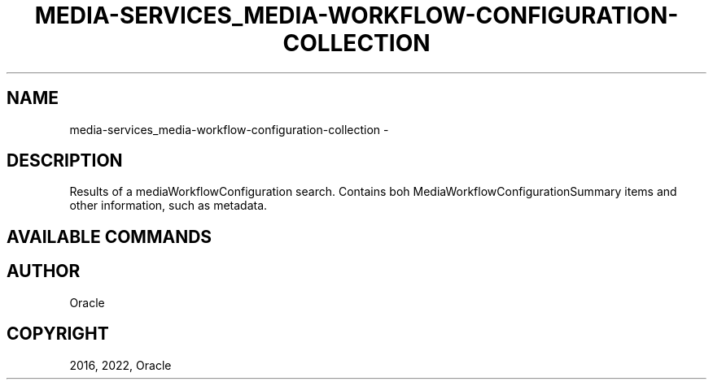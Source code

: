 .\" Man page generated from reStructuredText.
.
.TH "MEDIA-SERVICES_MEDIA-WORKFLOW-CONFIGURATION-COLLECTION" "1" "Jul 18, 2022" "3.11.1" "OCI CLI Command Reference"
.SH NAME
media-services_media-workflow-configuration-collection \- 
.
.nr rst2man-indent-level 0
.
.de1 rstReportMargin
\\$1 \\n[an-margin]
level \\n[rst2man-indent-level]
level margin: \\n[rst2man-indent\\n[rst2man-indent-level]]
-
\\n[rst2man-indent0]
\\n[rst2man-indent1]
\\n[rst2man-indent2]
..
.de1 INDENT
.\" .rstReportMargin pre:
. RS \\$1
. nr rst2man-indent\\n[rst2man-indent-level] \\n[an-margin]
. nr rst2man-indent-level +1
.\" .rstReportMargin post:
..
.de UNINDENT
. RE
.\" indent \\n[an-margin]
.\" old: \\n[rst2man-indent\\n[rst2man-indent-level]]
.nr rst2man-indent-level -1
.\" new: \\n[rst2man-indent\\n[rst2man-indent-level]]
.in \\n[rst2man-indent\\n[rst2man-indent-level]]u
..
.SH DESCRIPTION
.sp
Results of a mediaWorkflowConfiguration search. Contains boh MediaWorkflowConfigurationSummary items and other information, such as metadata.
.SH AVAILABLE COMMANDS
.SH AUTHOR
Oracle
.SH COPYRIGHT
2016, 2022, Oracle
.\" Generated by docutils manpage writer.
.
